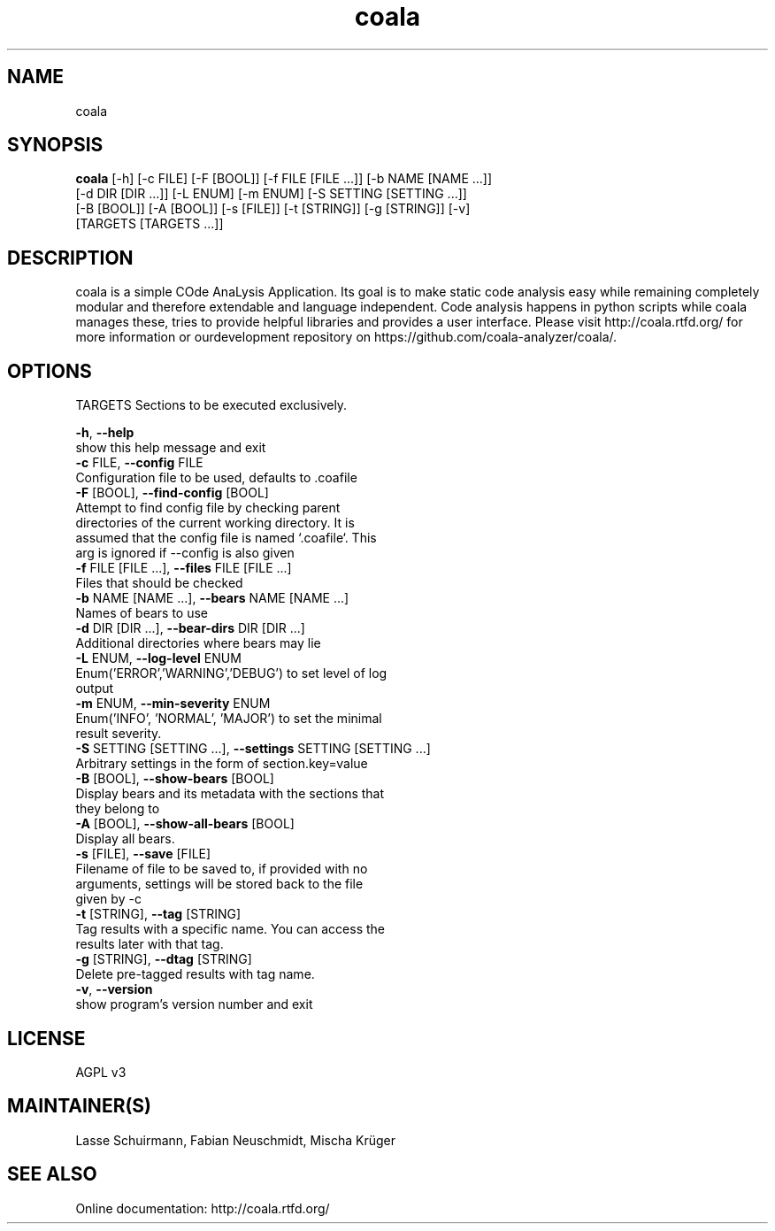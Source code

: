 .TH coala 1 2015\-11\-16
.SH NAME
coala
.SH SYNOPSIS
 \fBcoala\fR [-h] [-c FILE] [-F [BOOL]] [-f FILE [FILE ...]] [-b NAME [NAME ...]]
      [-d DIR [DIR ...]] [-L ENUM] [-m ENUM] [-S SETTING [SETTING ...]]
      [-B [BOOL]] [-A [BOOL]] [-s [FILE]] [-t [STRING]] [-g [STRING]] [-v]
      [TARGETS [TARGETS ...]]


.SH DESCRIPTION
coala is a simple COde AnaLysis Application. Its goal is to make static code analysis easy while remaining completely modular and therefore extendable and language independent. Code analysis happens in python scripts while coala manages these, tries to provide helpful libraries and provides a user interface. Please visit http://coala.rtfd.org/ for more information or ourdevelopment repository on https://github.com/coala\-analyzer/coala/.
.SH OPTIONS
  TARGETS               Sections to be executed exclusively.

  \fB-h\fR, \fB--help\fR
                        show this help message and exit
  \fB-c\fR FILE, \fB--config\fR FILE
                        Configuration file to be used, defaults to .coafile
  \fB-F\fR [BOOL], \fB--find-config\fR [BOOL]
                        Attempt to find config file by checking parent
                        directories of the current working directory. It is
                        assumed that the config file is named `.coafile`. This
                        arg is ignored if --config is also given
  \fB-f\fR FILE [FILE ...], \fB--files\fR FILE [FILE ...]
                        Files that should be checked
  \fB-b\fR NAME [NAME ...], \fB--bears\fR NAME [NAME ...]
                        Names of bears to use
  \fB-d\fR DIR [DIR ...], \fB--bear-dirs\fR DIR [DIR ...]
                        Additional directories where bears may lie
  \fB-L\fR ENUM, \fB--log-level\fR ENUM
                        Enum('ERROR','WARNING','DEBUG') to set level of log
                        output
  \fB-m\fR ENUM, \fB--min-severity\fR ENUM
                        Enum('INFO', 'NORMAL', 'MAJOR') to set the minimal
                        result severity.
  \fB-S\fR SETTING [SETTING ...], \fB--settings\fR SETTING [SETTING ...]
                        Arbitrary settings in the form of section.key=value
  \fB-B\fR [BOOL], \fB--show-bears\fR [BOOL]
                        Display bears and its metadata with the sections that
                        they belong to
  \fB-A\fR [BOOL], \fB--show-all-bears\fR [BOOL]
                        Display all bears.
  \fB-s\fR [FILE], \fB--save\fR [FILE]
                        Filename of file to be saved to, if provided with no
                        arguments, settings will be stored back to the file
                        given by -c
  \fB-t\fR [STRING], \fB--tag\fR [STRING]
                        Tag results with a specific name. You can access the
                        results later with that tag.
  \fB-g\fR [STRING], \fB--dtag\fR [STRING]
                        Delete pre-tagged results with tag name.
  \fB-v\fR, \fB--version\fR
                        show program's version number and exit
.SH LICENSE
 AGPL v3
.SH MAINTAINER(S)
 Lasse Schuirmann, Fabian Neuschmidt, Mischa Krüger
.SH SEE ALSO
 Online documentation: http://coala.rtfd.org/
